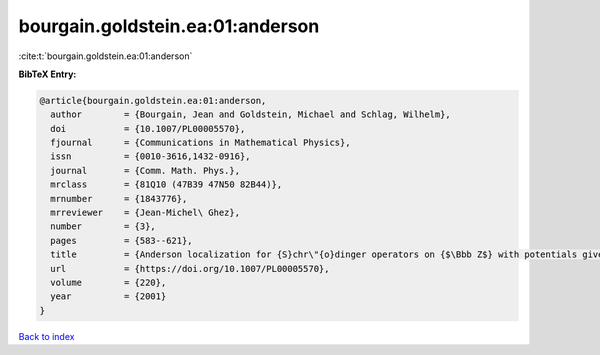 bourgain.goldstein.ea:01:anderson
=================================

:cite:t:`bourgain.goldstein.ea:01:anderson`

**BibTeX Entry:**

.. code-block:: bibtex

   @article{bourgain.goldstein.ea:01:anderson,
     author        = {Bourgain, Jean and Goldstein, Michael and Schlag, Wilhelm},
     doi           = {10.1007/PL00005570},
     fjournal      = {Communications in Mathematical Physics},
     issn          = {0010-3616,1432-0916},
     journal       = {Comm. Math. Phys.},
     mrclass       = {81Q10 (47B39 47N50 82B44)},
     mrnumber      = {1843776},
     mrreviewer    = {Jean-Michel\ Ghez},
     number        = {3},
     pages         = {583--621},
     title         = {Anderson localization for {S}chr\"{o}dinger operators on {$\Bbb Z$} with potentials given by the skew-shift},
     url           = {https://doi.org/10.1007/PL00005570},
     volume        = {220},
     year          = {2001}
   }

`Back to index <../By-Cite-Keys.html>`_

